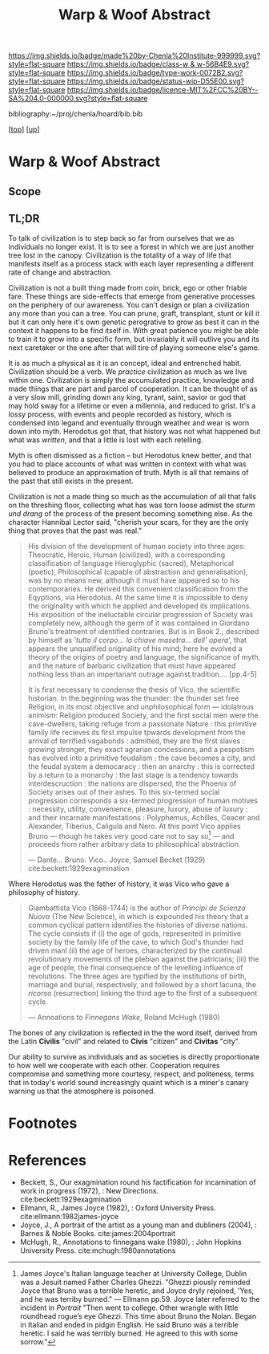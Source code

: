 #   -*- mode: org; fill-column: 60 -*-

#+TITLE: Warp & Woof Abstract
#+STARTUP: showall
#+TOC: headlines 4
#+PROPERTY: filename
#+LINK: pdf   pdfview:~/proj/chenla/hoard/lib/

[[https://img.shields.io/badge/made%20by-Chenla%20Institute-999999.svg?style=flat-square]] 
[[https://img.shields.io/badge/class-w & w-56B4E9.svg?style=flat-square]]
[[https://img.shields.io/badge/type-work-0072B2.svg?style=flat-square]]
[[https://img.shields.io/badge/status-wip-D55E00.svg?style=flat-square]]
[[https://img.shields.io/badge/licence-MIT%2FCC%20BY--SA%204.0-000000.svg?style=flat-square]]

bibliography:~/proj/chenla/hoard/bib.bib

[[[../../index.org][top]]] [[[../index.org][up]]]

* Warp & Woof Abstract
  :PROPERTIES:
  :CUSTOM_ID: 
  :Name:      /home/deerpig/proj/chenla/wip/warp/abstract.org
  :Created:   2018-10-25T09:53@Prek Leap (11.642600N-104.919210W)
  :ID:        cde306a0-71d1-4f25-8561-4eb6f047ef53
  :VER:       593708077.732857849
  :GEO:       48P-491193-1287029-15
  :BXID:      proj:IQC2-8810
  :Class:     primer
  :Type:      work
  :Status:    wip
  :Licence:   MIT/CC BY-SA 4.0
  :END:

** Scope



** TL;DR

To talk of civilization is to step back so far from ourselves that
we as individuals no longer exist.  It is to see a forest in which
we are just another tree lost in the canopy.  Civilization is the
totality of a way of life that manifests itself as a process stack
with each layer representing a different rate of change and
abstraction.

   Civilization is not a built thing made from coin, brick, ego or
   other friable fare.  These things are side-effects that emerge from
   generative processes on the periphery of our awareness.  You can't
   design or plan a civilization any more than you can a tree.  You
   can prune, graft, transplant, stunt or kill it but it can only here
   it's own genetic perogrative to grow as best it can in the context
   it happens to be find itself in.  With great patience you might be
   able to train it to grow into a specific form, but invariably it
   will outlive you and its next caretaker or the one after that will
   tire of playing someone else's game.

   It is as much a physical as it is an concept, ideal and entrenched
   habit.  Civilization should be a verb.  We /practice/ civilization
   as much as we live within one.  Civilization is simply the
   accumulated practice, knowledge and made things that are part and
   parcel of cooperation. It can be thought of as a very slow mill,
   grinding down any king, tyrant, saint, savior or god that may hold
   sway for a lifetime or even a millennia, and reduced to grist. It's
   a lossy process, with events and people recorded as history, which
   is condensed into legand and eventually through weather and wear is
   worn down into myth.  Herodotus got that, that history was not what
   happened but what was /written/, and that a little is lost with
   each retelling.  

   Myth is often dismissed as a fiction -- but Herodotus knew better,
   and that you had to place accounts of what was written in context
   with what was believed to produce an approximation of truth.  Myth
   is all that remains of the past that still exists in the present.

   Civilization is not a made thing so much as the accumulation of all
   that falls on the threshing floor, collecting what has was torn
   loose admist the /sturm und drang/ of the process of the present
   becoming something else.  As the character Hannibal Lector said,
   "cherish your scars, for they are the only thing that proves that
   the past was real."


#+begin_quote
His division of the development of human society into three ages:
Theocratic, Heroic, Human (civilized), with a corresponding
classification of language Hieroglyphic (sacred), Metaphorical
(poetic), Philosophical (capable of abstraction and generalisation),
was by no means new, although it must have appeared so to his
contemporaries.  He derived this convenient classification from the
Eqyptions, via Herodotus.  At the same time it is impossible to deny
the originality with which he applied and developed its implications.
His exposition of the ineluctable circular progression of Society was
completely new, although the germ of it was contained in Giordano
Bruno's treatment of identified contraries.  But is in Book 2.,
described by himself as '/tutto il corpo... la chiave masetra... dell'
opera/', that appears the unqualified originality of his mind; here he
evolved a theory of the origins of poetry and language, the
significance of myth, and the nature of barbaric civilization that
must have appeared nothing less than an impertanant outrage against
tradition.... [pp.4-5]

It is first necessary to condense the thesis of Vico, the scientific
historian.  In the beginning was the thunder: the thunder set free
Religion, in its most objective and unphilosophical form — idolatrous
animism: Religion produced Society, and the first social men were the
cave-dwellers, taking refuge from a passionate Nature : this primitive
family life recieves its first impulse tpwards development from the
arrival of terrified vagabonds : admitted, they are the first slaves :
growing stronger, they exact agrarian concessions, and a pespotism has
evolved into a primitive feudalism : the cave becomes a city, and the
feudal system a democaracy : then an anarchy : this is corrected by a
return to a monarchy : the last stage is a tendency towards
interdescruction : the nations are dispersed, the the Phoenix of
Society arises out of their ashes.  To this six-termed social
progression corresponds a six-termed progression of human motives :
necessity, utility, convenience, pleasure, luxury, abuse of luxury :
and their incarnate manifestations : Polyphemus, Achilles, Ceacer and
Alexander, Tiberius, Caligula and Nero.  At this point Vico applies
Bruno — though he takes very good care not to say so[fn:1] — and proceeds
from rather arbitrary data to philosophical abstraction.


— Dante... Bruno. Vico.. Joyce, Samuel Becket (1929)
  cite:beckett:1929exagmination
#+end_quote


   Where Herodotus was the father of history, it was Vico who gave a
   philosophy of history.


#+begin_quote
Giambattista Vico (1668-1744) is the author of /Principi de Scienza
Nuova/ (The New Science), in which is expounded his theory that a
common cyclical pattern identifies the histories of diverse nations.
The cycle consists if (i) the age of gods, represented in primitive
society by the family life of the cave, to which God's thunder had
driven manl (ii) the age of heroes, characterized by the continual
revolutionary movements of the plebian against the patricians; (iii)
the age of people, the final consequence of the levelling influence of
revolutions. The three ages are typified by the institutions of birth,
marriage and burial, respectively, and followed by a short lacuna, the
/ricorso/ (resurrection) linking the third age to the first of a
subsequent cycle.

— Annoations to /Finnegans Wake/, Roland McHugh (1980)
#+end_quote







The bones of any civilization is reflected in the the word itself,
derived from the Latin *Civilis* "civil" and related to *Civis*
"citizen" and *Civitas* "city".

   Our ability to survive as individuals and as societies is directly
   proportionate to how well we cooperate with each other.
   Cooperation requires compromise and something more courtesy,
   respect, and politeness, terms that in today's world sound
   increasingly quaint which is a miner's canary warning us that the
   atmosphere is poisoned.

* Footnotes

[fn:1] James Joyce's Italian language teacher at University College,
Dublin was a Jesuit named Father Charles Ghezzi.  "Ghezzi piously
reminded Joyce that Bruno was a terrible heretic, and Joyce dryly
rejoined, 'Yes, and he was terriby burned." — Ellmann pp.59.  Joyce
later referred to the incident in /Portrait/ "Then went to
college. Other wrangle with little roundhead rogue’s eye Ghezzi. This
time about Bruno the Nolan. Began in Italian and ended in pidgin
English. He said Bruno was a terrible heretic. I said he was terribly
burned. He agreed to this with some sorrow."



* References

  - Beckett, S., Our exagmination round his factification for 
    incamination of work in progress (1972), : New Directions.
    cite:beckett:1929exagmination
  - Ellmann, R., James Joyce (1982), : Oxford University Press.
    cite:ellmann:1982james-joyce
  - Joyce, J., A portrait of the artist as a young man and dubliners
    (2004), : Barnes & Noble Books.  cite:james:2004portrait
  - McHugh, R., Annotations to finnegans wake (1980), : John Hopkins
    University Press.  cite:mchugh:1980annotations
